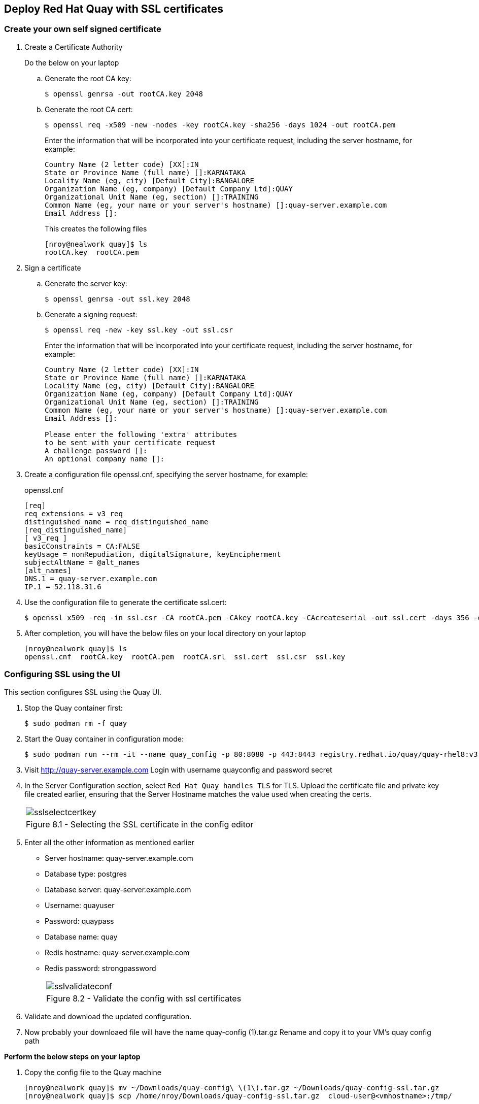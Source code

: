 == Deploy Red Hat Quay with SSL certificates

=== Create your own self signed certificate

. Create a Certificate Authority
+
Do the below on your laptop
+
.. Generate the root CA key:
+
[source,sh]
----
$ openssl genrsa -out rootCA.key 2048
----
.. Generate the root CA cert:
+
[source,sh]
----
$ openssl req -x509 -new -nodes -key rootCA.key -sha256 -days 1024 -out rootCA.pem
----
Enter the information that will be incorporated into your certificate request, including the server hostname, for example:
+
[source,sh]
----
Country Name (2 letter code) [XX]:IN
State or Province Name (full name) []:KARNATAKA
Locality Name (eg, city) [Default City]:BANGALORE
Organization Name (eg, company) [Default Company Ltd]:QUAY
Organizational Unit Name (eg, section) []:TRAINING
Common Name (eg, your name or your server's hostname) []:quay-server.example.com
Email Address []:
----
+
This creates the following files
+
[source,sh]
----
[nroy@nealwork quay]$ ls
rootCA.key  rootCA.pem
----

. Sign a certificate
+
.. Generate the server key:
+
[source,sh]
----
$ openssl genrsa -out ssl.key 2048
----
.. Generate a signing request:
+
[source,sh]
----
$ openssl req -new -key ssl.key -out ssl.csr
----
Enter the information that will be incorporated into your certificate request, including the server hostname, for example:
+
[source,sh]
----
Country Name (2 letter code) [XX]:IN
State or Province Name (full name) []:KARNATAKA
Locality Name (eg, city) [Default City]:BANGALORE
Organization Name (eg, company) [Default Company Ltd]:QUAY
Organizational Unit Name (eg, section) []:TRAINING
Common Name (eg, your name or your server's hostname) []:quay-server.example.com
Email Address []:

Please enter the following 'extra' attributes
to be sent with your certificate request
A challenge password []:
An optional company name []:
----

. Create a configuration file openssl.cnf, specifying the server hostname, for example:
+
openssl.cnf
+
[source,sh]
----
[req]
req_extensions = v3_req
distinguished_name = req_distinguished_name
[req_distinguished_name]
[ v3_req ]
basicConstraints = CA:FALSE
keyUsage = nonRepudiation, digitalSignature, keyEncipherment
subjectAltName = @alt_names
[alt_names]
DNS.1 = quay-server.example.com
IP.1 = 52.118.31.6
----

. Use the configuration file to generate the certificate ssl.cert:
+
[source,sh]
----
$ openssl x509 -req -in ssl.csr -CA rootCA.pem -CAkey rootCA.key -CAcreateserial -out ssl.cert -days 356 -extensions v3_req -extfile openssl.cnf
----

. After completion, you will have the below files on your local directory on your laptop
+
[source,sh]
----
[nroy@nealwork quay]$ ls
openssl.cnf  rootCA.key  rootCA.pem  rootCA.srl  ssl.cert  ssl.csr  ssl.key
----

=== Configuring SSL using the UI
This section configures SSL using the Quay UI.

. Stop the Quay container first:
+
[source,sh]
----
$ sudo podman rm -f quay
----

. Start the Quay container in configuration mode:
+
[source,sh]
----
$ sudo podman run --rm -it --name quay_config -p 80:8080 -p 443:8443 registry.redhat.io/quay/quay-rhel8:v3.7.8 config secret
----

. Visit http://quay-server.example.com
Login with username quayconfig and password secret
. In the Server Configuration section, select `Red Hat Quay handles TLS` for TLS. Upload the certificate file and private key file created earlier, ensuring that the Server Hostname matches the value used when creating the certs. 
+
[cols="1a",grid=none,width=80%]
|===
^| image::images/sslselectcertkey.png[]
^| Figure 8.1 - Selecting the SSL certificate in the config editor
|===

. Enter all the other information as mentioned earlier
* Server hostname: quay-server.example.com
* Database type: postgres
* Database server: quay-server.example.com
* Username: quayuser
* Password: quaypass
* Database name: quay
* Redis hostname: quay-server.example.com
* Redis password: strongpassword
+
[cols="1a",grid=none,width=80%]
|===
^| image::images/sslvalidateconf.png[]
^| Figure 8.2 - Validate the config with ssl certificates
|===

. Validate and download the updated configuration.

. Now probably your downloaed file will have the name quay-config (1).tar.gz
Rename and copy it to your VM’s quay config path

*Perform the below steps on your laptop*

. Copy the config file to the Quay machine
+
[source,sh]
----
[nroy@nealwork quay]$ mv ~/Downloads/quay-config\ \(1\).tar.gz ~/Downloads/quay-config-ssl.tar.gz
[nroy@nealwork quay]$ scp /home/nroy/Downloads/quay-config-ssl.tar.gz  cloud-user@<vmhostname>:/tmp/
----

*Perform the below steps on your VM*

. Stop the Quay container which was running in config mode(ctrl+c)

. Remove the existing config files
+
[source,sh]
----
$ sudo rm -rf $QUAY/config/*
Copy the new config file
$ sudo cp /tmp/quay-config-ssl.tar.gz .
$ sudo tar xvf quay-config-ssl.tar.gz 
extra_ca_certs/
config.yaml
ssl.cert
ssl.key
$ sudo rm -f quay-config-ssl.tar.gz 
----

. Run the registry container with this new config:
+
[source,sh]
----
$ sudo podman run -d --rm -p 80:8080 -p 443:8443 \
--name=quay \
-v $QUAY/config:/conf/stack:Z \
-v $QUAY/storage:/datastorage:Z \
registry.redhat.io/quay/quay-rhel8:v3.7.8
----

=== Testing SSL configuration using browser

. Visit https://quay-server.example.com. Notice the warning as you are using a self signed certificate.
+
[cols="1a",grid=none,width=80%]
|===
^| image::images/sslsuccess.png[]
^| Figure 8.3 - Successful ssl deployment
|===

. Proceed with the warning and land on the Red Hat Quay login page.
+
[cols="1a",grid=none,width=80%]
|===
^| image::images/sslsuccess1.png[]
^| Figure 8.4 - Login screen
|===

. Now you can login with quayadmin and password 

=== Testing SSL configuration using the command line
. Use the podman login command to attempt to log in to the Quay registry with SSL enabled:
+
[source,sh]
----
$ sudo podman login quay-server.example.com
Username: quayadmin
Password:

Error: error authenticating creds for "quay-server.example.com": error pinging docker registry quay-server.example.com: Get "https://quay-server.example.com/v2/": x509: certificate signed by unknown authority
Podman does not trust self-signed certificates. As a workaround, use the --tls-verify option:
----

. As untrusted certificates are not allowed, you'll have to use the --tls-verify switch
+
[source,sh]
----
$ sudo podman login --tls-verify=false quay-server.example.com
Username: quayadmin
Password:

Login Succeeded!
----

. You can configure Podman to trust the root Certificate Authority (CA) by copying over the rootCA.pem file which is in your laptop directory and move it to the trusted directory for podman in the VM
+
*On your laptop:*
+
[source,sh]
----
[nroy@nealwork quay]$ ls
openssl.cnf  rootCA.key  rootCA.pem  rootCA.srl  ssl.cert  ssl.csr  ssl.key

$ scp rootCA.pem cloud-user@<hostname>:/tmp
----
+
*On the VM:*
+
[source,sh]
----
$ sudo mkdir -p /etc/containers/certs.d/quay-server.example.com
$ sudo cp /tmp/rootCA.pem /etc/containers/certs.d/quay-server.example.com/ca.crt
----
You should no longer need to use the `--tls-verify=false` option when logging in to the registry:
+
[source,sh]
----
$ sudo podman logout quay-server.example.com
$ sudo podman login quay-server.example.com
Username: quayadmin
Password:
Login Succeeded!
----
